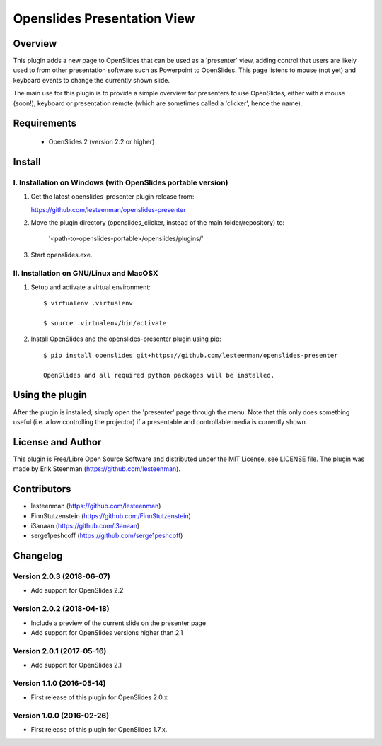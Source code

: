 ========================================
Openslides Presentation View
========================================

Overview
========
This plugin adds a new page to OpenSlides that can be used as a 'presenter'
view, adding control that users are likely used to from other presentation
software such as Powerpoint to OpenSlides. This page listens to mouse (not yet)
and keyboard events to change the currently shown slide.

The main use for this plugin is to provide a simple overview for presenters
to use OpenSlides, either with a mouse (soon!), keyboard or presentation remote
(which are sometimes called a 'clicker', hence the name).

Requirements
============
 - OpenSlides 2 (version 2.2 or higher)

Install
=======
I. Installation on Windows (with OpenSlides portable version)
-------------------------------------------------------------

1. Get the latest openslides-presenter plugin release from:

   https://github.com/lesteenman/openslides-presenter

2. Move the plugin directory (openslides_clicker, instead of the main
   folder/repository) to:

    '<path-to-openslides-portable>/openslides/plugins/'

3. Start openslides.exe.

II. Installation on GNU/Linux and MacOSX
----------------------------------------
1. Setup and activate a virtual environment::

    $ virtualenv .virtualenv

    $ source .virtualenv/bin/activate

2. Install OpenSlides and the openslides-presenter plugin using pip::

    $ pip install openslides git+https://github.com/lesteenman/openslides-presenter

    OpenSlides and all required python packages will be installed.

Using the plugin
================

After the plugin is installed, simply open the 'presenter' page through the menu.
Note that this only does something useful (i.e. allow controlling
the projector) if a presentable and controllable media is currently shown.

License and Author
==================
This plugin is Free/Libre Open Source Software and distributed under the
MIT License, see LICENSE file. The plugin was made by Erik Steenman
(https://github.com/lesteenman).


Contributors
============
* lesteenman (https://github.com/lesteenman)
* FinnStutzenstein (https://github.com/FinnStutzenstein)
* i3anaan (https://github.com/i3anaan)
* serge1peshcoff (https://github.com/serge1peshcoff)

Changelog
=========
Version 2.0.3 (2018-06-07)
--------------------------
* Add support for OpenSlides 2.2

Version 2.0.2 (2018-04-18)
--------------------------
* Include a preview of the current slide on the presenter page
* Add support for OpenSlides versions higher than 2.1

Version 2.0.1 (2017-05-16)
--------------------------
* Add support for OpenSlides 2.1

Version 1.1.0 (2016-05-14)
--------------------------
* First release of this plugin for OpenSlides 2.0.x

Version 1.0.0 (2016-02-26)
--------------------------
* First release of this plugin for OpenSlides 1.7.x.
